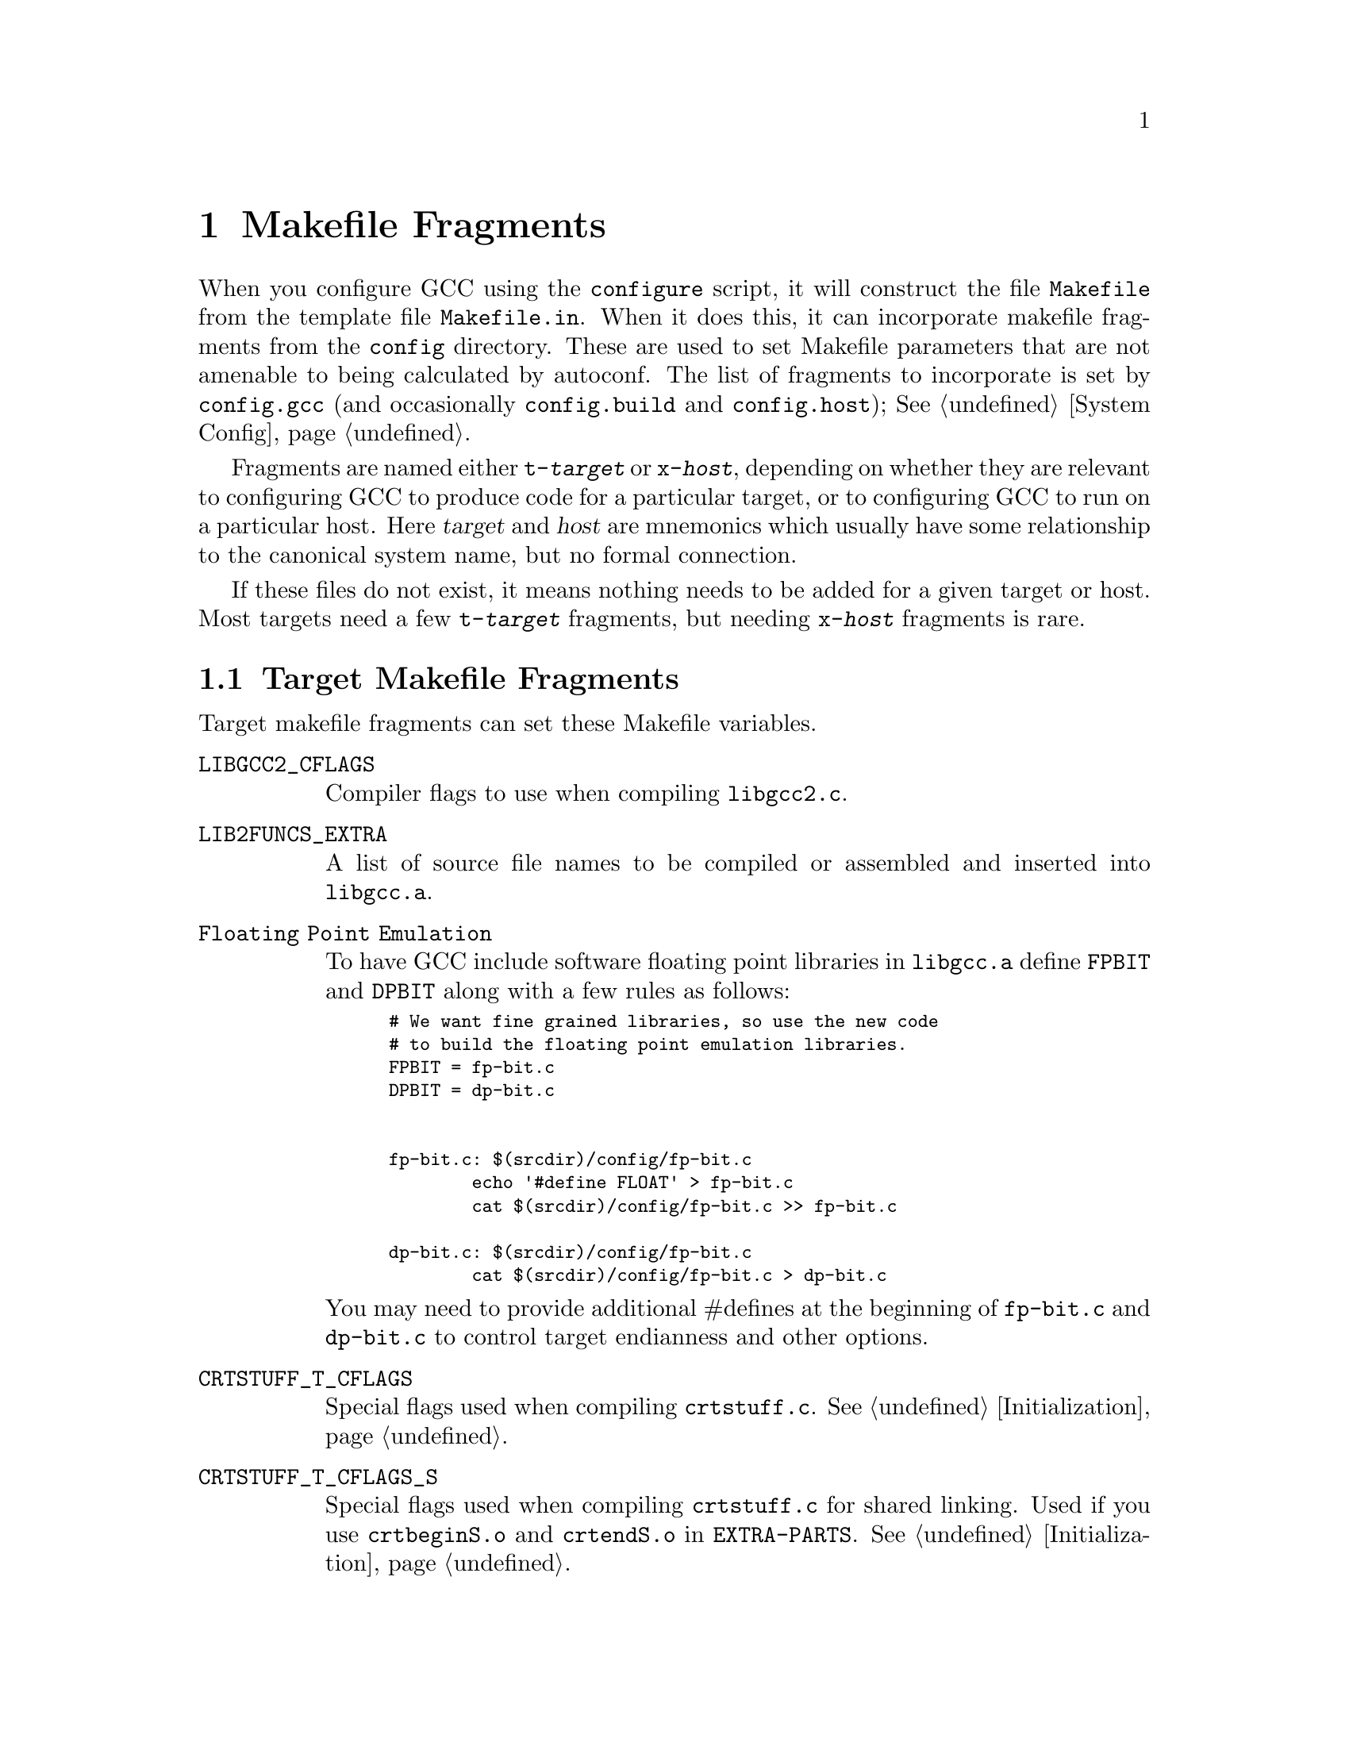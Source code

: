 @c Copyright (C) 1988, 1989, 1992, 1993, 1994, 1995, 1996, 1997, 1998,
@c 1999, 2000, 2001, 2003 Free Software Foundation, Inc.
@c This is part of the GCC manual.
@c For copying conditions, see the file gcc.texi.

@node Fragments
@chapter Makefile Fragments
@cindex makefile fragment

When you configure GCC using the @file{configure} script, it will
construct the file @file{Makefile} from the template file
@file{Makefile.in}.  When it does this, it can incorporate makefile
fragments from the @file{config} directory.  These are used to set
Makefile parameters that are not amenable to being calculated by
autoconf.  The list of fragments to incorporate is set by
@file{config.gcc} (and occasionally @file{config.build}
and @file{config.host}); @xref{System Config}.

Fragments are named either @file{t-@var{target}} or @file{x-@var{host}},
depending on whether they are relevant to configuring GCC to produce
code for a particular target, or to configuring GCC to run on a
particular host.  Here @var{target} and @var{host} are mnemonics
which usually have some relationship to the canonical system name, but
no formal connection.

If these files do not exist, it means nothing needs to be added for a
given target or host.  Most targets need a few @file{t-@var{target}}
fragments, but needing @file{x-@var{host}} fragments is rare.

@menu
* Target Fragment:: Writing @file{t-@var{target}} files.
* Host Fragment::   Writing @file{x-@var{host}} files.
@end menu

@node Target Fragment
@section Target Makefile Fragments
@cindex target makefile fragment
@cindex @file{t-@var{target}}

Target makefile fragments can set these Makefile variables.

@table @code
@findex LIBGCC2_CFLAGS
@item LIBGCC2_CFLAGS
Compiler flags to use when compiling @file{libgcc2.c}.

@findex LIB2FUNCS_EXTRA
@item LIB2FUNCS_EXTRA
A list of source file names to be compiled or assembled and inserted
into @file{libgcc.a}.

@findex Floating Point Emulation
@item Floating Point Emulation
To have GCC include software floating point libraries in @file{libgcc.a}
define @code{FPBIT} and @code{DPBIT} along with a few rules as follows:
@smallexample
# We want fine grained libraries, so use the new code
# to build the floating point emulation libraries.
FPBIT = fp-bit.c
DPBIT = dp-bit.c


fp-bit.c: $(srcdir)/config/fp-bit.c
        echo '#define FLOAT' > fp-bit.c
        cat $(srcdir)/config/fp-bit.c >> fp-bit.c

dp-bit.c: $(srcdir)/config/fp-bit.c
        cat $(srcdir)/config/fp-bit.c > dp-bit.c
@end smallexample

You may need to provide additional #defines at the beginning of @file{fp-bit.c}
and @file{dp-bit.c} to control target endianness and other options.


@findex CRTSTUFF_T_CFLAGS
@item CRTSTUFF_T_CFLAGS
Special flags used when compiling @file{crtstuff.c}.
@xref{Initialization}.

@findex CRTSTUFF_T_CFLAGS_S
@item CRTSTUFF_T_CFLAGS_S
Special flags used when compiling @file{crtstuff.c} for shared
linking.  Used if you use @file{crtbeginS.o} and @file{crtendS.o}
in @code{EXTRA-PARTS}.
@xref{Initialization}.

@findex MULTILIB_OPTIONS
@item MULTILIB_OPTIONS
For some targets, invoking GCC in different ways produces objects
that can not be linked together.  For example, for some targets GCC
produces both big and little endian code.  For these targets, you must
arrange for multiple versions of @file{libgcc.a} to be compiled, one for
each set of incompatible options.  When GCC invokes the linker, it
arranges to link in the right version of @file{libgcc.a}, based on
the command line options used.

The @code{MULTILIB_OPTIONS} macro lists the set of options for which
special versions of @file{libgcc.a} must be built.  Write options that
are mutually incompatible side by side, separated by a slash.  Write
options that may be used together separated by a space.  The build
procedure will build all combinations of compatible options.

For example, if you set @code{MULTILIB_OPTIONS} to @samp{m68000/m68020
msoft-float}, @file{Makefile} will build special versions of
@file{libgcc.a} using the following sets of options:  @option{-m68000},
@option{-m68020}, @option{-msoft-float}, @samp{-m68000 -msoft-float}, and
@samp{-m68020 -msoft-float}.

@findex MULTILIB_DIRNAMES
@item MULTILIB_DIRNAMES
If @code{MULTILIB_OPTIONS} is used, this variable specifies the
directory names that should be used to hold the various libraries.
Write one element in @code{MULTILIB_DIRNAMES} for each element in
@code{MULTILIB_OPTIONS}.  If @code{MULTILIB_DIRNAMES} is not used, the
default value will be @code{MULTILIB_OPTIONS}, with all slashes treated
as spaces.

For example, if @code{MULTILIB_OPTIONS} is set to @samp{m68000/m68020
msoft-float}, then the default value of @code{MULTILIB_DIRNAMES} is
@samp{m68000 m68020 msoft-float}.  You may specify a different value if
you desire a different set of directory names.

@findex MULTILIB_MATCHES
@item MULTILIB_MATCHES
Sometimes the same option may be written in two different ways.  If an
option is listed in @code{MULTILIB_OPTIONS}, GCC needs to know about
any synonyms.  In that case, set @code{MULTILIB_MATCHES} to a list of
items of the form @samp{option=option} to describe all relevant
synonyms.  For example, @samp{m68000=mc68000 m68020=mc68020}.

@findex MULTILIB_EXCEPTIONS
@item MULTILIB_EXCEPTIONS
Sometimes when there are multiple sets of @code{MULTILIB_OPTIONS} being
specified, there are combinations that should not be built.  In that
case, set @code{MULTILIB_EXCEPTIONS} to be all of the switch exceptions
in shell case syntax that should not be built.

For example the ARM processor cannot execute both hardware floating
point instructions and the reduced size THUMB instructions at the same
time, so there is no need to build libraries with both of these
options enabled.  Therefore @code{MULTILIB_EXCEPTIONS} is set to:
@smallexample
*mthumb/*mhard-float*
@end smallexample

@findex MULTILIB_EXTRA_OPTS
@item MULTILIB_EXTRA_OPTS
Sometimes it is desirable that when building multiple versions of
@file{libgcc.a} certain options should always be passed on to the
compiler.  In that case, set @code{MULTILIB_EXTRA_OPTS} to be the list
of options to be used for all builds.  If you set this, you should
probably set @code{CRTSTUFF_T_CFLAGS} to a dash followed by it.

@c APPLE LOCAL begin mainline 2005-08-02
@findex NATIVE_SYSTEM_HEADER_DIR
@item NATIVE_SYSTEM_HEADER_DIR
If the default location for system headers is not @file{/usr/include},
you must set this to the directory containing the headers.  This value
should match the value of the @code{SYSTEM_INCLUDE_DIR} macro.
@c APPLE LOCAL end mainline 2005-08-02

@findex SPECS
@item SPECS
Unfortunately, setting @code{MULTILIB_EXTRA_OPTS} is not enough, since
it does not affect the build of target libraries, at least not the
build of the default multilib.  One possible work-around is to use
@code{DRIVER_SELF_SPECS} to bring options from the @file{specs} file
as if they had been passed in the compiler driver command line.
However, you don't want to be adding these options after the toolchain
is installed, so you can instead tweak the @file{specs} file that will
be used during the toolchain build, while you still install the
original, built-in @file{specs}.  The trick is to set @code{SPECS} to
some other filename (say @file{specs.install}), that will then be
created out of the built-in specs, and introduce a @file{Makefile}
rule to generate the @file{specs} file that's going to be used at
build time out of your @file{specs.install}.
@end table

@node Host Fragment
@section Host Makefile Fragments
@cindex host makefile fragment
@cindex @file{x-@var{host}}

The use of @file{x-@var{host}} fragments is discouraged.  You should do
so only if there is no other mechanism to get the behavior desired.
Host fragments should never forcibly override variables set by the
configure script, as they may have been adjusted by the user.

Variables provided for host fragments to set include:

@table @code

@item X_CFLAGS
@itemx X_CPPFLAGS
These are extra flags to pass to the C compiler and preprocessor,
respectively.  They are used both when building GCC, and when compiling
things with the just-built GCC@.

@item XCFLAGS
These are extra flags to use when building the compiler.  They are not
used when compiling @file{libgcc.a}.  However, they @emph{are} used when
recompiling the compiler with itself in later stages of a bootstrap.

@item BOOT_LDFLAGS
Flags to be passed to the linker when recompiling the compiler with
itself in later stages of a bootstrap.  You might need to use this if,
for instance, one of the front ends needs more text space than the
linker provides by default.

@item EXTRA_PROGRAMS
A list of additional programs required to use the compiler on this host,
which should be compiled with GCC and installed alongside the front
ends.  If you set this variable, you must also provide rules to build
the extra programs.

@end table
